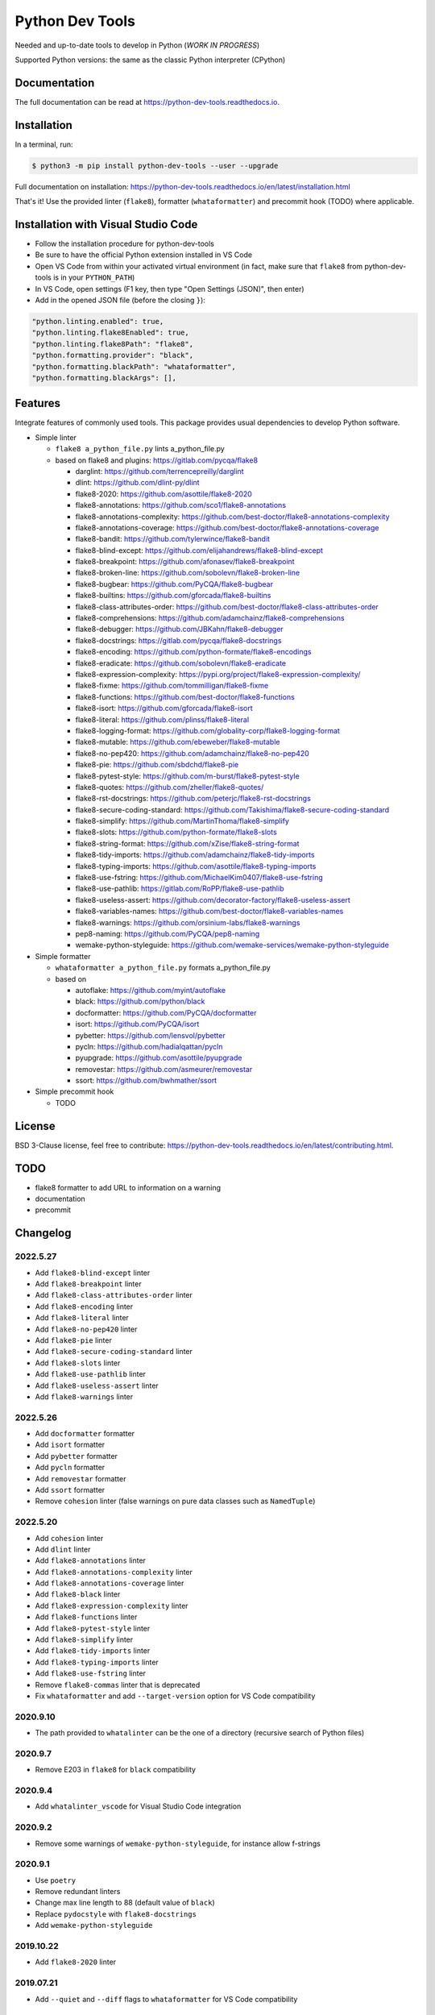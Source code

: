 Python Dev Tools
================

Needed and up-to-date tools to develop in Python (*WORK IN PROGRESS*)


.. image:: https://img.shields.io/pypi/v/python_dev_tools.svg
        :target: https://pypi.python.org/pypi/python_dev_tools

.. image:: https://img.shields.io/pypi/l/python_dev_tools.svg
        :target: https://github.com/vpoulailleau/python_dev_tools/blob/master/LICENSE

.. image:: https://img.shields.io/pypi/pyversions/python_dev_tools.svg?logo=python&amp;logoColor=fff
        :target: https://pypi.python.org/pypi/python_dev_tools

.. image:: https://github.com/vpoulailleau/python-dev-tools/actions/workflows/tests.yml/badge.svg
        :target: https://github.com/vpoulailleau/python-dev-tools/actions/workflows/tests.yml

.. image:: https://readthedocs.org/projects/python-dev-tools/badge/?version=latest
        :target: https://python-dev-tools.readthedocs.io/en/latest/?badge=latest
        :alt: Documentation Status

.. image:: https://pepy.tech/badge/python-dev-tools
        :target: https://pepy.tech/project/python-dev-tools
        :alt: Downloads

.. image:: https://api.codeclimate.com/v1/badges/282fcd71714dabd6a847/test_coverage
        :target: https://codeclimate.com/github/vpoulailleau/python-dev-tools/test_coverage
        :alt: Test Coverage

.. image:: https://api.codeclimate.com/v1/badges/282fcd71714dabd6a847/maintainability
        :target: https://codeclimate.com/github/vpoulailleau/python-dev-tools/maintainability
        :alt: Maintainability

.. image:: https://bettercodehub.com/edge/badge/vpoulailleau/python-dev-tools?branch=master
        :target: https://bettercodehub.com/results/vpoulailleau/python-dev-tools
        :alt: Maintainability

.. image:: https://img.shields.io/lgtm/grade/python/g/vpoulailleau/python-dev-tools.svg?logo=lgtm&logoWidth=1
        :target: https://lgtm.com/projects/g/vpoulailleau/python-dev-tools/context:python
        :alt: Maintainability

Supported Python versions: the same as the classic Python interpreter (CPython)

Documentation
-------------

The full documentation can be read at https://python-dev-tools.readthedocs.io.

Installation
------------

In a terminal, run:

.. code-block:: console

    $ python3 -m pip install python-dev-tools --user --upgrade

Full documentation on installation: https://python-dev-tools.readthedocs.io/en/latest/installation.html

That's it! Use the provided linter (``flake8``), formatter (``whataformatter``) and
precommit hook (TODO) where applicable.

Installation with Visual Studio Code
------------------------------------

* Follow the installation procedure for python-dev-tools
* Be sure to have the official Python extension installed in VS Code
* Open VS Code from within your activated virtual environment (in fact, make sure that 
  ``flake8`` from python-dev-tools is in your ``PYTHON_PATH``)
* In VS Code, open settings (F1 key, then type "Open Settings (JSON)",
  then enter)
* Add in the opened JSON file (before the closing ``}``):

.. code:: javascript

    "python.linting.enabled": true,
    "python.linting.flake8Enabled": true,
    "python.linting.flake8Path": "flake8",
    "python.formatting.provider": "black",
    "python.formatting.blackPath": "whataformatter",
    "python.formatting.blackArgs": [],

Features
--------

Integrate features of commonly used tools. This package provides usual
dependencies to develop Python software.

* Simple linter

  * ``flake8 a_python_file.py`` lints a_python_file.py
  * based on flake8 and plugins: https://gitlab.com/pycqa/flake8

    * darglint: https://github.com/terrencepreilly/darglint
    * dlint: https://github.com/dlint-py/dlint
    * flake8-2020: https://github.com/asottile/flake8-2020
    * flake8-annotations: https://github.com/sco1/flake8-annotations
    * flake8-annotations-complexity: https://github.com/best-doctor/flake8-annotations-complexity
    * flake8-annotations-coverage: https://github.com/best-doctor/flake8-annotations-coverage
    * flake8-bandit: https://github.com/tylerwince/flake8-bandit
    * flake8-blind-except: https://github.com/elijahandrews/flake8-blind-except
    * flake8-breakpoint: https://github.com/afonasev/flake8-breakpoint
    * flake8-broken-line: https://github.com/sobolevn/flake8-broken-line
    * flake8-bugbear: https://github.com/PyCQA/flake8-bugbear
    * flake8-builtins: https://github.com/gforcada/flake8-builtins
    * flake8-class-attributes-order: https://github.com/best-doctor/flake8-class-attributes-order
    * flake8-comprehensions: https://github.com/adamchainz/flake8-comprehensions
    * flake8-debugger: https://github.com/JBKahn/flake8-debugger
    * flake8-docstrings: https://gitlab.com/pycqa/flake8-docstrings
    * flake8-encoding: https://github.com/python-formate/flake8-encodings
    * flake8-eradicate: https://github.com/sobolevn/flake8-eradicate
    * flake8-expression-complexity: https://pypi.org/project/flake8-expression-complexity/
    * flake8-fixme: https://github.com/tommilligan/flake8-fixme
    * flake8-functions: https://github.com/best-doctor/flake8-functions
    * flake8-isort: https://github.com/gforcada/flake8-isort
    * flake8-literal: https://github.com/plinss/flake8-literal
    * flake8-logging-format: https://github.com/globality-corp/flake8-logging-format
    * flake8-mutable: https://github.com/ebeweber/flake8-mutable
    * flake8-no-pep420: https://github.com/adamchainz/flake8-no-pep420
    * flake8-pie: https://github.com/sbdchd/flake8-pie
    * flake8-pytest-style: https://github.com/m-burst/flake8-pytest-style
    * flake8-quotes: https://github.com/zheller/flake8-quotes/
    * flake8-rst-docstrings: https://github.com/peterjc/flake8-rst-docstrings
    * flake8-secure-coding-standard: https://github.com/Takishima/flake8-secure-coding-standard
    * flake8-simplify: https://github.com/MartinThoma/flake8-simplify
    * flake8-slots: https://github.com/python-formate/flake8-slots
    * flake8-string-format: https://github.com/xZise/flake8-string-format
    * flake8-tidy-imports: https://github.com/adamchainz/flake8-tidy-imports
    * flake8-typing-imports: https://github.com/asottile/flake8-typing-imports
    * flake8-use-fstring: https://github.com/MichaelKim0407/flake8-use-fstring
    * flake8-use-pathlib: https://gitlab.com/RoPP/flake8-use-pathlib
    * flake8-useless-assert: https://github.com/decorator-factory/flake8-useless-assert
    * flake8-variables-names: https://github.com/best-doctor/flake8-variables-names
    * flake8-warnings: https://github.com/orsinium-labs/flake8-warnings
    * pep8-naming: https://github.com/PyCQA/pep8-naming
    * wemake-python-styleguide: https://github.com/wemake-services/wemake-python-styleguide

* Simple formatter

  * ``whataformatter a_python_file.py`` formats a_python_file.py
  * based on

    * autoflake: https://github.com/myint/autoflake
    * black: https://github.com/python/black
    * docformatter: https://github.com/PyCQA/docformatter
    * isort: https://github.com/PyCQA/isort
    * pybetter: https://github.com/lensvol/pybetter
    * pycln: https://github.com/hadialqattan/pycln
    * pyupgrade: https://github.com/asottile/pyupgrade
    * removestar: https://github.com/asmeurer/removestar
    * ssort: https://github.com/bwhmather/ssort

* Simple precommit hook

  * TODO

License
-------

BSD 3-Clause license, feel free to contribute: https://python-dev-tools.readthedocs.io/en/latest/contributing.html.

TODO
----

* flake8 formatter to add URL to information on a warning
* documentation
* precommit

Changelog
---------

2022.5.27
^^^^^^^^^

* Add ``flake8-blind-except`` linter
* Add ``flake8-breakpoint`` linter
* Add ``flake8-class-attributes-order`` linter
* Add ``flake8-encoding`` linter
* Add ``flake8-literal`` linter
* Add ``flake8-no-pep420`` linter
* Add ``flake8-pie`` linter
* Add ``flake8-secure-coding-standard`` linter
* Add ``flake8-slots`` linter
* Add ``flake8-use-pathlib`` linter
* Add ``flake8-useless-assert`` linter
* Add ``flake8-warnings`` linter

2022.5.26
^^^^^^^^^

* Add ``docformatter`` formatter
* Add ``isort`` formatter
* Add ``pybetter`` formatter
* Add ``pycln`` formatter
* Add ``removestar`` formatter
* Add ``ssort`` formatter
* Remove ``cohesion`` linter (false warnings on pure data classes such as ``NamedTuple``)

2022.5.20
^^^^^^^^^

* Add ``cohesion`` linter
* Add ``dlint`` linter
* Add ``flake8-annotations`` linter
* Add ``flake8-annotations-complexity`` linter
* Add ``flake8-annotations-coverage`` linter
* Add ``flake8-black`` linter
* Add ``flake8-expression-complexity`` linter
* Add ``flake8-functions`` linter
* Add ``flake8-pytest-style`` linter
* Add ``flake8-simplify`` linter
* Add ``flake8-tidy-imports`` linter
* Add ``flake8-typing-imports`` linter
* Add ``flake8-use-fstring`` linter
* Remove ``flake8-commas`` linter that is deprecated
* Fix ``whataformatter`` and add ``--target-version`` option for VS Code compatibility

2020.9.10
^^^^^^^^^

* The path provided to ``whatalinter`` can be the one of a directory
  (recursive search of Python files)

2020.9.7
^^^^^^^^

* Remove E203 in ``flake8`` for ``black`` compatibility

2020.9.4
^^^^^^^^

* Add ``whatalinter_vscode`` for Visual Studio Code integration

2020.9.2
^^^^^^^^

* Remove some warnings of ``wemake-python-styleguide``, for instance allow f-strings

2020.9.1
^^^^^^^^

* Use ``poetry``
* Remove redundant linters
* Change max line length to 88 (default value of ``black``)
* Replace ``pydocstyle`` with ``flake8-docstrings``
* Add ``wemake-python-styleguide``

2019.10.22
^^^^^^^^^^

* Add ``flake8-2020`` linter

2019.07.21
^^^^^^^^^^

* Add ``--quiet`` and ``--diff`` flags to ``whataformatter`` for VS Code compatibility

2019.07.20
^^^^^^^^^^

* Add ``black`` formatter
* Add ``autoflake`` formatter
* Add ``pyupgrade`` formatter

2019.04.08
^^^^^^^^^^

* Add ``flake8`` linter
* Add ``flake8-isort`` linter
* Add ``pep8-naming`` linter
* Add ``flake8-comprehensions`` linter
* Add ``flake8-logging-format`` linter
* Add ``flake8-bugbear`` linter
* Add ``flake8-builtins`` linter
* Add ``flake8-broken-line`` linter
* Add ``flake8-fixme`` linter
* Add ``flake8-mutable`` linter
* Add ``flake8-debugger`` linter
* Add ``flake8-variables-names`` linter
* Add ``flake8-bandit`` linter

2019.03.02
^^^^^^^^^^

* Add ``pydocstyle`` linter

2019.03.01
^^^^^^^^^^

* Add McCabe complexity checker

2019.02.26
^^^^^^^^^^

* Add ``pyflakes`` linter
* Add ``pycodestyle`` linter

2019.02.23
^^^^^^^^^^

* First release on PyPI.
